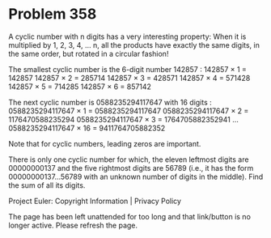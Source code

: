 *   Problem 358

   A cyclic number with n digits has a very interesting property:
   When it is multiplied by 1, 2, 3, 4, ... n, all the products have exactly
   the same digits, in the same order, but rotated in a circular fashion!

   The smallest cyclic number is the 6-digit number 142857 :
   142857 × 1 = 142857
   142857 × 2 = 285714
   142857 × 3 = 428571
   142857 × 4 = 571428
   142857 × 5 = 714285
   142857 × 6 = 857142

   The next cyclic number is 0588235294117647 with 16 digits :
   0588235294117647 × 1 = 0588235294117647
   0588235294117647 × 2 = 1176470588235294
   0588235294117647 × 3 = 1764705882352941
   ...
   0588235294117647 × 16 = 9411764705882352

   Note that for cyclic numbers, leading zeros are important.

   There is only one cyclic number for which, the eleven leftmost digits are
   00000000137 and the five rightmost digits are 56789 (i.e., it has the form
   00000000137...56789 with an unknown number of digits in the middle). Find
   the sum of all its digits.

   Project Euler: Copyright Information | Privacy Policy

   The page has been left unattended for too long and that link/button is no
   longer active. Please refresh the page.
